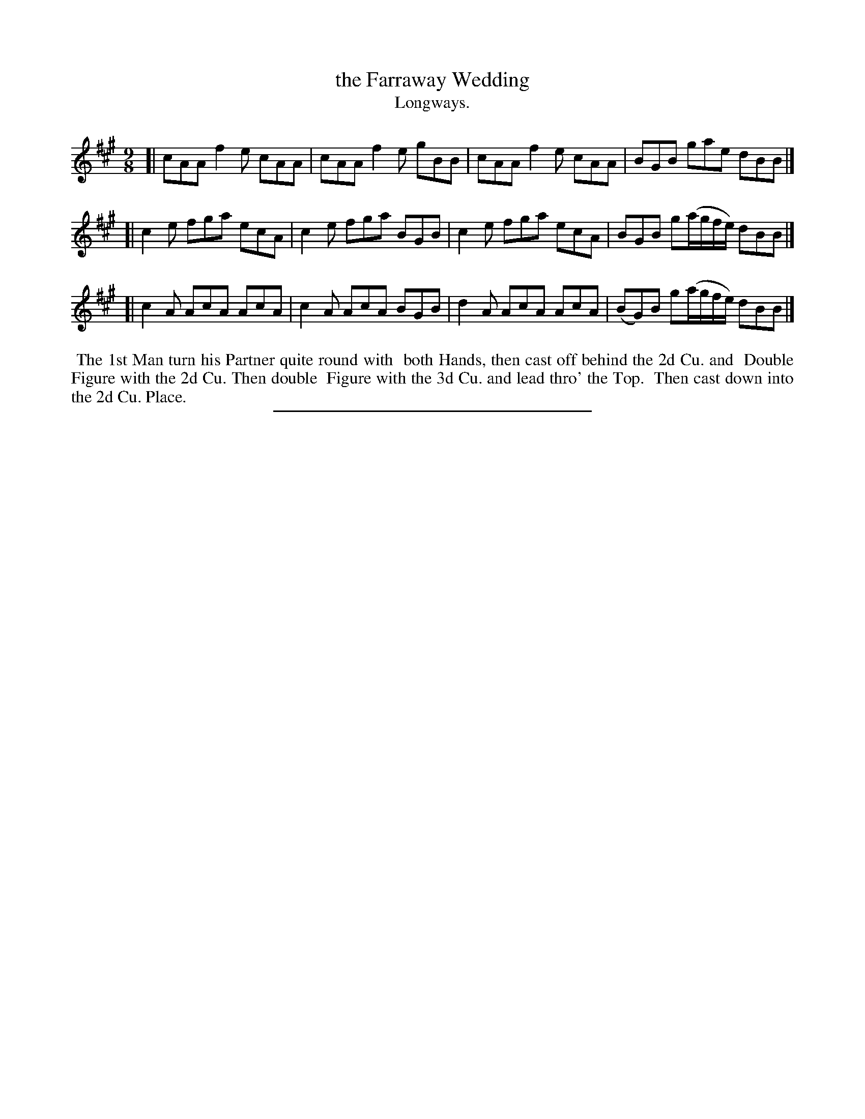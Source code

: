 X: 98
T: the Farraway Wedding
T: Longways.
%R: slip-jig
B: Daniel Wright "Wright's Compleat Collection of Celebrated Country Dances" 1740 p.49
S: http://library.efdss.org/cgi-bin/dancebooks.cgi
Z: 2014 John Chambers <jc:trillian.mit.edu>
M: 9/8
L: 1/8
K: A
% - - - - - - - - - - - - - - - - - - - - - - - - -
[|\
cAA f2e cAA | cAA f2e gBB |\
cAA f2e cAA | BGB gae dBB |]
[|\
c2e fga ecA | c2e fga BGB |\
c2e fga ecA | BGB g(a/g/f/e/) dBB |]
[|\
c2A AcA AcA | c2A AcA BGB |\
d2A AcA AcA | (BG)B g(a/g/f/e/) dBB |]
% - - - - - - - - - - - - - - - - - - - - - - - - -
%%begintext align
%% The 1st Man turn his Partner quite round with
%% both Hands, then cast off behind the 2d Cu. and
%% Double Figure with the 2d Cu. Then double
%% Figure with the 3d Cu. and lead thro' the Top.
%% Then cast down into the 2d Cu. Place.
%%endtext
% - - - - - - - - - - - - - - - - - - - - - - - - -
%%sep 2 4 300
